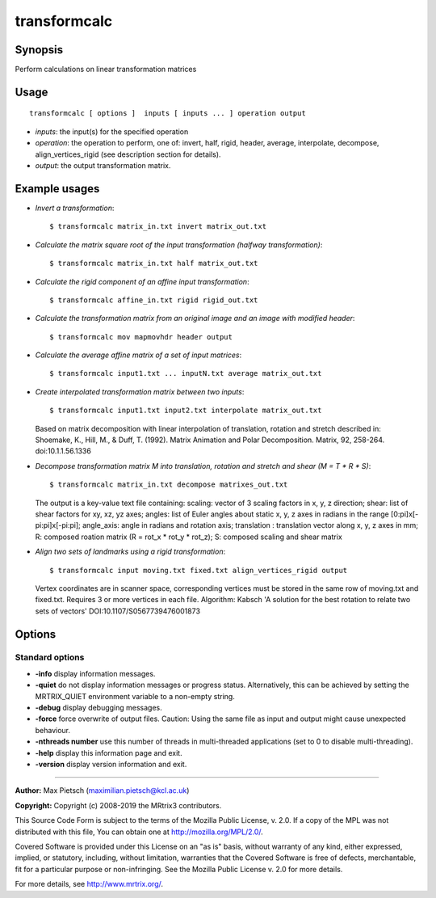 .. _transformcalc:

transformcalc
===================

Synopsis
--------

Perform calculations on linear transformation matrices

Usage
--------

::

    transformcalc [ options ]  inputs [ inputs ... ] operation output

-  *inputs*: the input(s) for the specified operation
-  *operation*: the operation to perform, one of: invert, half, rigid, header, average, interpolate, decompose, align_vertices_rigid (see description section for details).
-  *output*: the output transformation matrix.

Example usages
--------------

-   *Invert a transformation*::

        $ transformcalc matrix_in.txt invert matrix_out.txt

-   *Calculate the matrix square root of the input transformation (halfway transformation)*::

        $ transformcalc matrix_in.txt half matrix_out.txt

-   *Calculate the rigid component of an affine input transformation*::

        $ transformcalc affine_in.txt rigid rigid_out.txt

-   *Calculate the transformation matrix from an original image and an image with modified header*::

        $ transformcalc mov mapmovhdr header output

-   *Calculate the average affine matrix of a set of input matrices*::

        $ transformcalc input1.txt ... inputN.txt average matrix_out.txt

-   *Create interpolated transformation matrix between two inputs*::

        $ transformcalc input1.txt input2.txt interpolate matrix_out.txt

    Based on matrix decomposition with linear interpolation of translation, rotation and stretch described in: Shoemake, K., Hill, M., & Duff, T. (1992). Matrix Animation and Polar Decomposition. Matrix, 92, 258-264. doi:10.1.1.56.1336

-   *Decompose transformation matrix M into translation, rotation and stretch and shear (M = T * R * S)*::

        $ transformcalc matrix_in.txt decompose matrixes_out.txt

    The output is a key-value text file containing: scaling: vector of 3 scaling factors in x, y, z direction; shear: list of shear factors for xy, xz, yz axes; angles: list of Euler angles about static x, y, z axes in radians in the range [0:pi]x[-pi:pi]x[-pi:pi]; angle_axis: angle in radians and rotation axis; translation : translation vector along x, y, z axes in mm; R: composed roation matrix (R = rot_x * rot_y * rot_z); S: composed scaling and shear matrix

-   *Align two sets of landmarks using a rigid transformation*::

        $ transformcalc input moving.txt fixed.txt align_vertices_rigid output

    Vertex coordinates are in scanner space, corresponding vertices must be stored in the same row of moving.txt and fixed.txt. Requires 3 or more vertices in each file. Algorithm: Kabsch 'A solution for the best rotation to relate two sets of vectors' DOI:10.1107/S0567739476001873

Options
-------

Standard options
^^^^^^^^^^^^^^^^

-  **-info** display information messages.
   
-  **-quiet** do not display information messages or progress status. Alternatively, this can be achieved by setting the MRTRIX_QUIET environment variable to a non-empty string.
   
-  **-debug** display debugging messages.
   
-  **-force** force overwrite of output files. Caution: Using the same file as input and output might cause unexpected behaviour.
   
-  **-nthreads number** use this number of threads in multi-threaded applications (set to 0 to disable multi-threading).
   
-  **-help** display this information page and exit.
   
-  **-version** display version information and exit.
   
--------------



**Author:** Max Pietsch (maximilian.pietsch@kcl.ac.uk)

**Copyright:** Copyright (c) 2008-2019 the MRtrix3 contributors.

This Source Code Form is subject to the terms of the Mozilla Public
License, v. 2.0. If a copy of the MPL was not distributed with this
file, You can obtain one at http://mozilla.org/MPL/2.0/.

Covered Software is provided under this License on an "as is"
basis, without warranty of any kind, either expressed, implied, or
statutory, including, without limitation, warranties that the
Covered Software is free of defects, merchantable, fit for a
particular purpose or non-infringing.
See the Mozilla Public License v. 2.0 for more details.

For more details, see http://www.mrtrix.org/.


